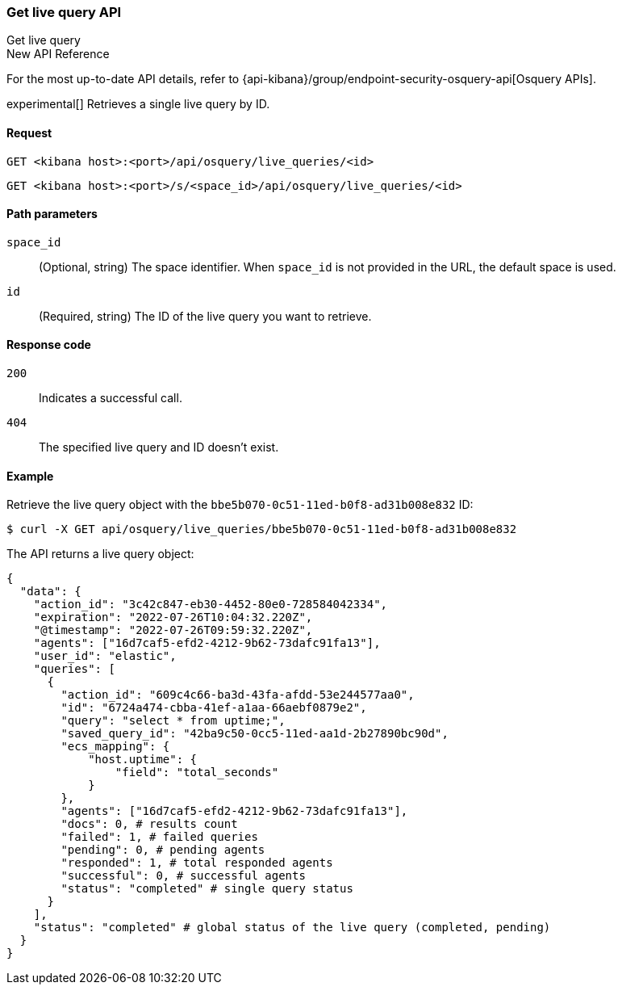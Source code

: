 [[osquery-manager-live-queries-api-get]]
=== Get live query API
++++
<titleabbrev>Get live query</titleabbrev>
++++

.New API Reference
[sidebar]
--
For the most up-to-date API details, refer to {api-kibana}/group/endpoint-security-osquery-api[Osquery APIs].
--

experimental[] Retrieves a single live query by ID.


[[osquery-manager-live-queries-api-get-request]]
==== Request

`GET <kibana host>:<port>/api/osquery/live_queries/<id>`

`GET <kibana host>:<port>/s/<space_id>/api/osquery/live_queries/<id>`


[[osquery-manager-live-queries-api-get-params]]
==== Path parameters

`space_id`::
(Optional, string) The space identifier. When `space_id` is not provided in the URL, the default space is used.

`id`::
(Required, string) The ID of the live query you want to retrieve.


[[osquery-manager-live-queries-api-get-codes]]
==== Response code

`200`::
Indicates a successful call.

`404`::
The specified live query and ID doesn't exist.


[[osquery-manager-live-queries-api-get-example]]
==== Example

Retrieve the live query object with the `bbe5b070-0c51-11ed-b0f8-ad31b008e832` ID:

[source,sh]
--------------------------------------------------
$ curl -X GET api/osquery/live_queries/bbe5b070-0c51-11ed-b0f8-ad31b008e832
--------------------------------------------------
// KIBANA

The API returns a live query object:

[source,sh]
--------------------------------------------------
{
  "data": {
    "action_id": "3c42c847-eb30-4452-80e0-728584042334",
    "expiration": "2022-07-26T10:04:32.220Z",
    "@timestamp": "2022-07-26T09:59:32.220Z",
    "agents": ["16d7caf5-efd2-4212-9b62-73dafc91fa13"],
    "user_id": "elastic",
    "queries": [
      {
        "action_id": "609c4c66-ba3d-43fa-afdd-53e244577aa0",
        "id": "6724a474-cbba-41ef-a1aa-66aebf0879e2",
        "query": "select * from uptime;",
        "saved_query_id": "42ba9c50-0cc5-11ed-aa1d-2b27890bc90d",
        "ecs_mapping": {
            "host.uptime": {
                "field": "total_seconds"
            }
        },
        "agents": ["16d7caf5-efd2-4212-9b62-73dafc91fa13"],
        "docs": 0, # results count
        "failed": 1, # failed queries 
        "pending": 0, # pending agents
        "responded": 1, # total responded agents 
        "successful": 0, # successful agents
        "status": "completed" # single query status
      }
    ],
    "status": "completed" # global status of the live query (completed, pending)
  }
}
--------------------------------------------------
